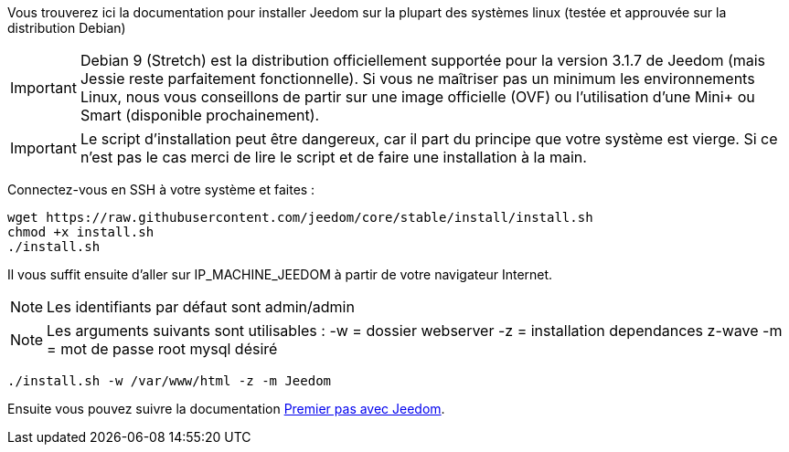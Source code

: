 Vous trouverez ici la documentation pour installer Jeedom sur la plupart des systèmes linux (testée et approuvée sur la distribution Debian)

[IMPORTANT]
Debian 9 (Stretch) est la distribution officiellement supportée pour la version 3.1.7 de Jeedom (mais Jessie reste parfaitement fonctionnelle).
Si vous ne maîtriser pas un minimum les environnements Linux, nous vous conseillons de partir sur une image officielle (OVF) ou l'utilisation d'une Mini+ ou Smart (disponible prochainement).

[IMPORTANT]
Le script d'installation peut être dangereux, car il part du principe que votre système est vierge. Si ce n'est pas le cas merci de lire le script et de faire une installation à la main.

Connectez-vous en SSH à votre système et faites : 

----
wget https://raw.githubusercontent.com/jeedom/core/stable/install/install.sh
chmod +x install.sh
./install.sh
----

Il vous suffit ensuite d'aller sur IP_MACHINE_JEEDOM à partir de votre navigateur Internet.

[NOTE]
Les identifiants par défaut sont admin/admin

[NOTE]
Les arguments suivants sont utilisables :
-w = dossier webserver
-z = installation dependances z-wave
-m = mot de passe root mysql désiré

-----

./install.sh -w /var/www/html -z -m Jeedom

-----



Ensuite vous pouvez suivre la documentation https://github.com/jeedom/documentation/blob/master/premiers-pas/fr_FR/index.asciidoc[Premier pas avec Jeedom].